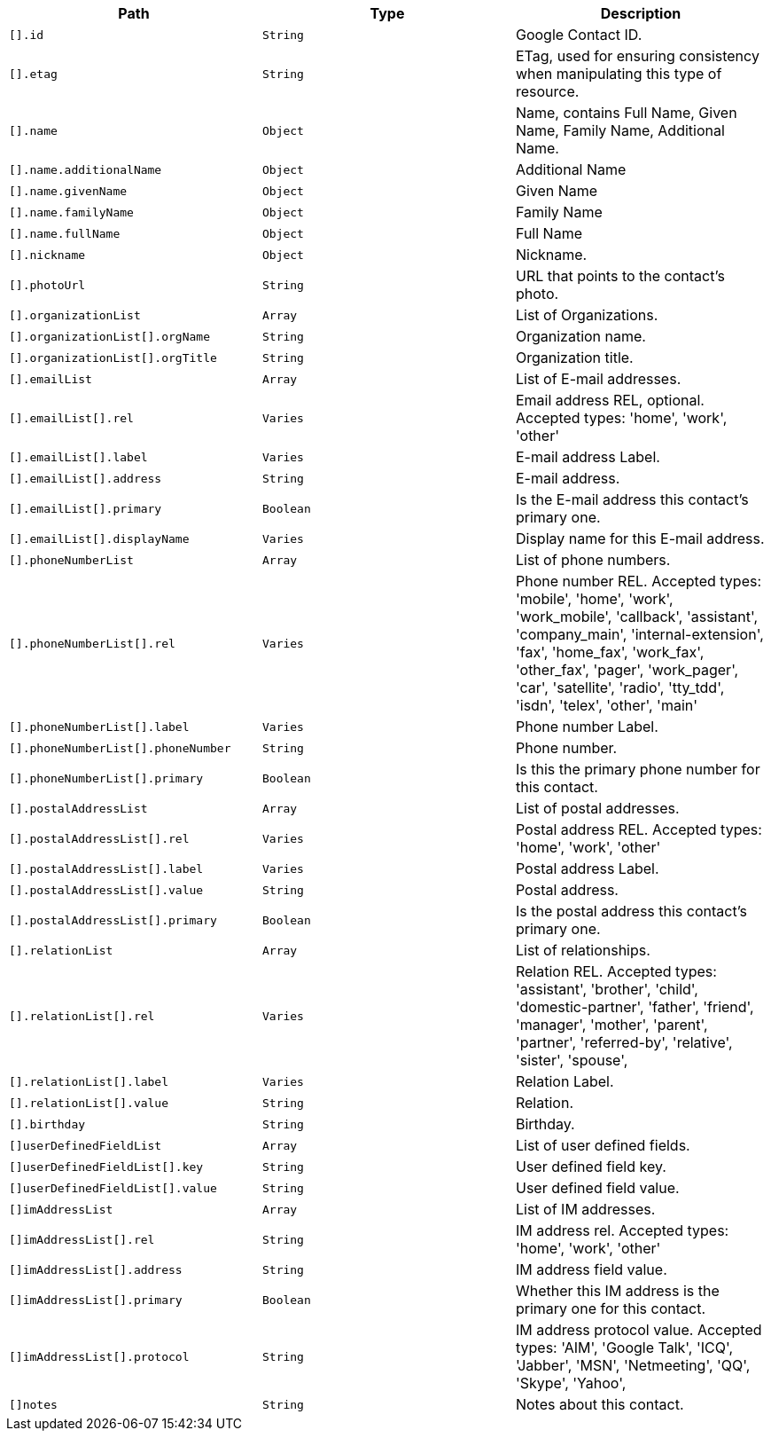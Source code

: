 |===
|Path|Type|Description

|`[].id`
|`String`
|Google Contact ID.

|`[].etag`
|`String`
|ETag, used for ensuring consistency when manipulating this type of resource.

|`[].name`
|`Object`
|Name, contains Full Name, Given Name, Family Name, Additional Name.

|`[].name.additionalName`
|`Object`
|Additional Name

|`[].name.givenName`
|`Object`
|Given Name

|`[].name.familyName`
|`Object`
|Family Name

|`[].name.fullName`
|`Object`
|Full Name

|`[].nickname`
|`Object`
|Nickname.

|`[].photoUrl`
|`String`
|URL that points to the contact's photo.

|`[].organizationList`
|`Array`
|List of Organizations.

|`[].organizationList[].orgName`
|`String`
|Organization name.

|`[].organizationList[].orgTitle`
|`String`
|Organization title.

|`[].emailList`
|`Array`
|List of E-mail addresses.

|`[].emailList[].rel`
|`Varies`
|Email address REL, optional. Accepted types: 
'home',
'work',
'other'

|`[].emailList[].label`
|`Varies`
|E-mail address Label.

|`[].emailList[].address`
|`String`
|E-mail address.

|`[].emailList[].primary`
|`Boolean`
|Is the E-mail address this contact's primary one.

|`[].emailList[].displayName`
|`Varies`
|Display name for this E-mail address.

|`[].phoneNumberList`
|`Array`
|List of phone numbers.

|`[].phoneNumberList[].rel`
|`Varies`
|Phone number REL. Accepted types: 
'mobile',
'home',
'work',
'work_mobile',
'callback',
'assistant',
'company_main',
'internal-extension',
'fax',
'home_fax',
'work_fax',
'other_fax',
'pager',
'work_pager',
'car',
'satellite',
'radio',
'tty_tdd',
'isdn',
'telex',
'other',
'main'

|`[].phoneNumberList[].label`
|`Varies`
|Phone number Label.

|`[].phoneNumberList[].phoneNumber`
|`String`
|Phone number.

|`[].phoneNumberList[].primary`
|`Boolean`
|Is this the primary phone number for this contact.

|`[].postalAddressList`
|`Array`
|List of postal addresses.

|`[].postalAddressList[].rel`
|`Varies`
|Postal address REL. Accepted types: 
'home',
'work',
'other'


|`[].postalAddressList[].label`
|`Varies`
|Postal address Label.

|`[].postalAddressList[].value`
|`String`
|Postal address.

|`[].postalAddressList[].primary`
|`Boolean`
|Is the postal address this contact's primary one.

|`[].relationList`
|`Array`
|List of relationships.

|`[].relationList[].rel`
|`Varies`
|Relation REL. Accepted types: 
'assistant',
'brother',
'child',
'domestic-partner',
'father',
'friend',
'manager',
'mother',
'parent',
'partner',
'referred-by',
'relative',
'sister',
'spouse',

|`[].relationList[].label`
|`Varies`
|Relation Label.

|`[].relationList[].value`
|`String`
|Relation.

|`[].birthday`
|`String`
|Birthday.

|`[]userDefinedFieldList`
|`Array`
|List of user defined fields.

|`[]userDefinedFieldList[].key`
|`String`
|User defined field key.

|`[]userDefinedFieldList[].value`
|`String`
|User defined field value.

|`[]imAddressList`
|`Array`
|List of IM addresses.

|`[]imAddressList[].rel`
|`String`
|IM address rel. Accepted types:
'home',
'work',
'other'


|`[]imAddressList[].address`
|`String`
|IM address field value.

|`[]imAddressList[].primary`
|`Boolean`
|Whether this IM address is the primary one for this contact.

|`[]imAddressList[].protocol`
|`String`
|IM address protocol value. Accepted types:
'AIM',
'Google Talk',
'ICQ',
'Jabber',
'MSN',
'Netmeeting',
'QQ',
'Skype',
'Yahoo',


|`[]notes`
|`String`
|Notes about this contact.

|===